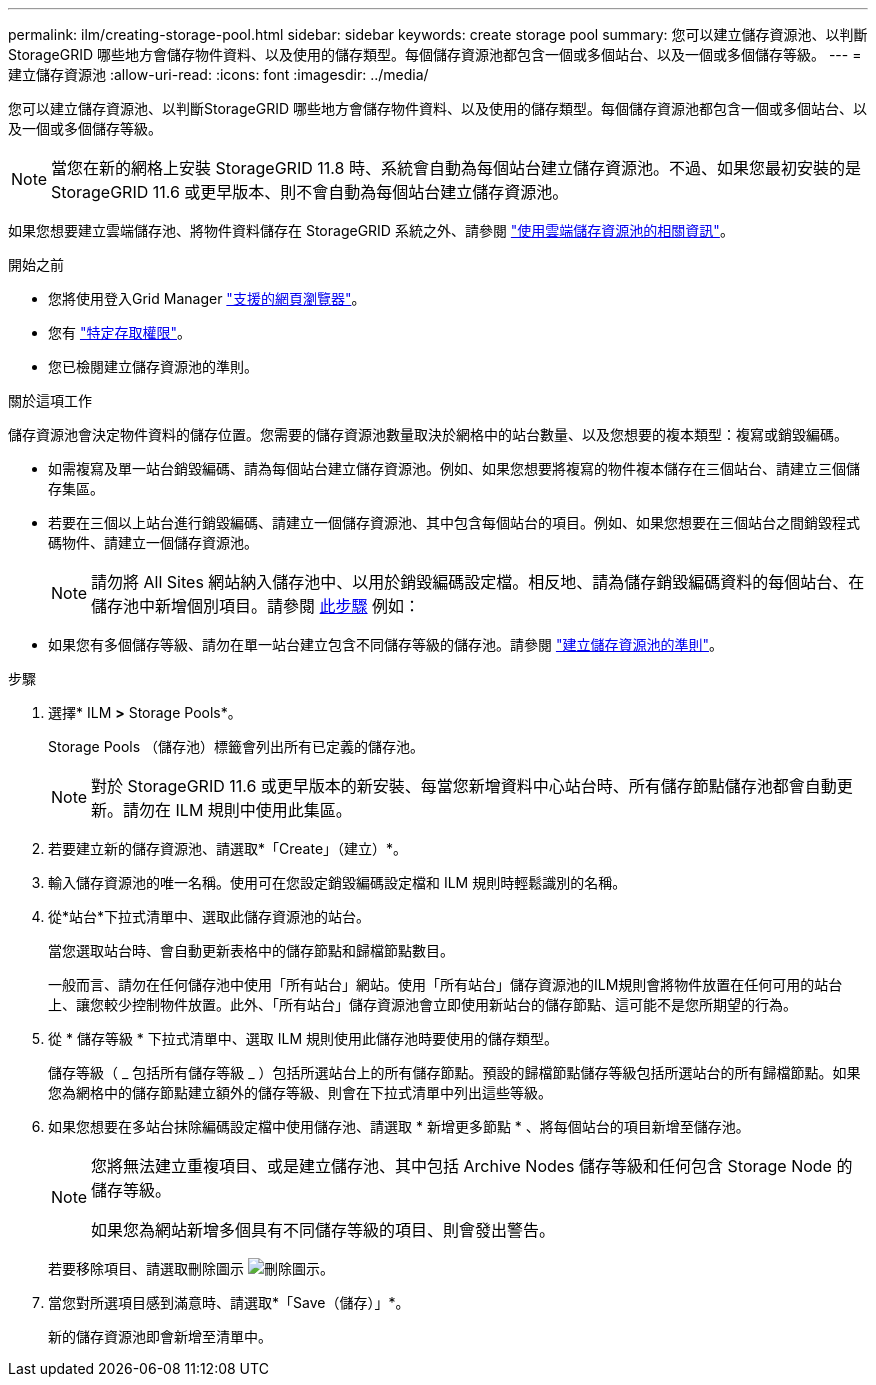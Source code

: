 ---
permalink: ilm/creating-storage-pool.html 
sidebar: sidebar 
keywords: create storage pool 
summary: 您可以建立儲存資源池、以判斷StorageGRID 哪些地方會儲存物件資料、以及使用的儲存類型。每個儲存資源池都包含一個或多個站台、以及一個或多個儲存等級。 
---
= 建立儲存資源池
:allow-uri-read: 
:icons: font
:imagesdir: ../media/


[role="lead"]
您可以建立儲存資源池、以判斷StorageGRID 哪些地方會儲存物件資料、以及使用的儲存類型。每個儲存資源池都包含一個或多個站台、以及一個或多個儲存等級。


NOTE: 當您在新的網格上安裝 StorageGRID 11.8 時、系統會自動為每個站台建立儲存資源池。不過、如果您最初安裝的是 StorageGRID 11.6 或更早版本、則不會自動為每個站台建立儲存資源池。

如果您想要建立雲端儲存池、將物件資料儲存在 StorageGRID 系統之外、請參閱 link:what-cloud-storage-pool-is.html["使用雲端儲存資源池的相關資訊"]。

.開始之前
* 您將使用登入Grid Manager link:../admin/web-browser-requirements.html["支援的網頁瀏覽器"]。
* 您有 link:../admin/admin-group-permissions.html["特定存取權限"]。
* 您已檢閱建立儲存資源池的準則。


.關於這項工作
儲存資源池會決定物件資料的儲存位置。您需要的儲存資源池數量取決於網格中的站台數量、以及您想要的複本類型：複寫或銷毀編碼。

* 如需複寫及單一站台銷毀編碼、請為每個站台建立儲存資源池。例如、如果您想要將複寫的物件複本儲存在三個站台、請建立三個儲存集區。
* 若要在三個以上站台進行銷毀編碼、請建立一個儲存資源池、其中包含每個站台的項目。例如、如果您想要在三個站台之間銷毀程式碼物件、請建立一個儲存資源池。
+

NOTE: 請勿將 All Sites 網站納入儲存池中、以用於銷毀編碼設定檔。相反地、請為儲存銷毀編碼資料的每個站台、在儲存池中新增個別項目。請參閱 <<entries,此步驟>> 例如：

* 如果您有多個儲存等級、請勿在單一站台建立包含不同儲存等級的儲存池。請參閱 link:guidelines-for-creating-storage-pools.html["建立儲存資源池的準則"]。


.步驟
. 選擇* ILM *>* Storage Pools*。
+
Storage Pools （儲存池）標籤會列出所有已定義的儲存池。

+

NOTE: 對於 StorageGRID 11.6 或更早版本的新安裝、每當您新增資料中心站台時、所有儲存節點儲存池都會自動更新。請勿在 ILM 規則中使用此集區。

. 若要建立新的儲存資源池、請選取*「Create」（建立）*。
. 輸入儲存資源池的唯一名稱。使用可在您設定銷毀編碼設定檔和 ILM 規則時輕鬆識別的名稱。
. 從*站台*下拉式清單中、選取此儲存資源池的站台。
+
當您選取站台時、會自動更新表格中的儲存節點和歸檔節點數目。

+
一般而言、請勿在任何儲存池中使用「所有站台」網站。使用「所有站台」儲存資源池的ILM規則會將物件放置在任何可用的站台上、讓您較少控制物件放置。此外、「所有站台」儲存資源池會立即使用新站台的儲存節點、這可能不是您所期望的行為。

. 從 * 儲存等級 * 下拉式清單中、選取 ILM 規則使用此儲存池時要使用的儲存類型。
+
儲存等級（ _ 包括所有儲存等級 _ ）包括所選站台上的所有儲存節點。預設的歸檔節點儲存等級包括所選站台的所有歸檔節點。如果您為網格中的儲存節點建立額外的儲存等級、則會在下拉式清單中列出這些等級。

. [[enters]] 如果您想要在多站台抹除編碼設定檔中使用儲存池、請選取 * 新增更多節點 * 、將每個站台的項目新增至儲存池。
+
[NOTE]
====
您將無法建立重複項目、或是建立儲存池、其中包括 Archive Nodes 儲存等級和任何包含 Storage Node 的儲存等級。

如果您為網站新增多個具有不同儲存等級的項目、則會發出警告。

====
+
若要移除項目、請選取刪除圖示 image:../media/icon-x-to-remove.png["刪除圖示"]。

. 當您對所選項目感到滿意時、請選取*「Save（儲存）」*。
+
新的儲存資源池即會新增至清單中。


